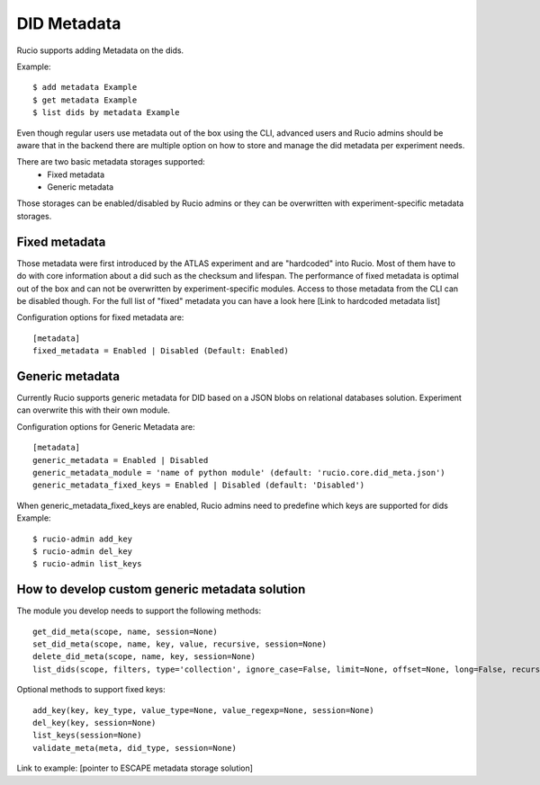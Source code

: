 DID Metadata
===========

Rucio supports adding Metadata on the dids.

Example::

    $ add metadata Example
    $ get metadata Example
    $ list dids by metadata Example


Even though regular users use metadata out of the box using the CLI, advanced users and Rucio admins should be aware that in the backend there are multiple option on how to store and manage the did metadata per experiment needs.

There are two basic metadata storages supported:
 * Fixed metadata
 * Generic metadata

Those storages can be enabled/disabled by Rucio admins or they can be overwritten with experiment-specific metadata storages.

Fixed metadata
-------------------
Those metadata were first introduced by the ATLAS experiment and are "hardcoded" into Rucio. Most of them have to do with core information about a did such as the checksum and lifespan.
The performance of fixed metadata is optimal out of the box and can not be overwritten by experiment-specific modules. Access to those metadata from the CLI can be disabled though.
For the full list of "fixed" metadata you can have a look here [Link to hardcoded metadata list]

Configuration options for fixed metadata are::

    [metadata]
    fixed_metadata = Enabled | Disabled (Default: Enabled)

Generic metadata
-------------------
Currently Rucio supports generic metadata for DID based on a JSON blobs on relational databases solution.
Experiment can overwrite this with their own module. 

Configuration options for Generic Metadata are::

    [metadata]
    generic_metadata = Enabled | Disabled
    generic_metadata_module = 'name of python module' (default: 'rucio.core.did_meta.json')
    generic_metadata_fixed_keys = Enabled | Disabled (default: 'Disabled')

When generic_metadata_fixed_keys are enabled, Rucio admins need to predefine which keys are supported for dids
Example::

    $ rucio-admin add_key
    $ rucio-admin del_key
    $ rucio-admin list_keys

How to develop custom generic metadata solution
-------------------

The module you develop needs to support the following methods::

    get_did_meta(scope, name, session=None)
    set_did_meta(scope, name, key, value, recursive, session=None)
    delete_did_meta(scope, name, key, session=None)
    list_dids(scope, filters, type='collection', ignore_case=False, limit=None, offset=None, long=False, recursive=False, session=None)

Optional methods to support fixed keys::

    add_key(key, key_type, value_type=None, value_regexp=None, session=None)
    del_key(key, session=None)
    list_keys(session=None)
    validate_meta(meta, did_type, session=None)

Link to example: [pointer to ESCAPE metadata storage solution]
